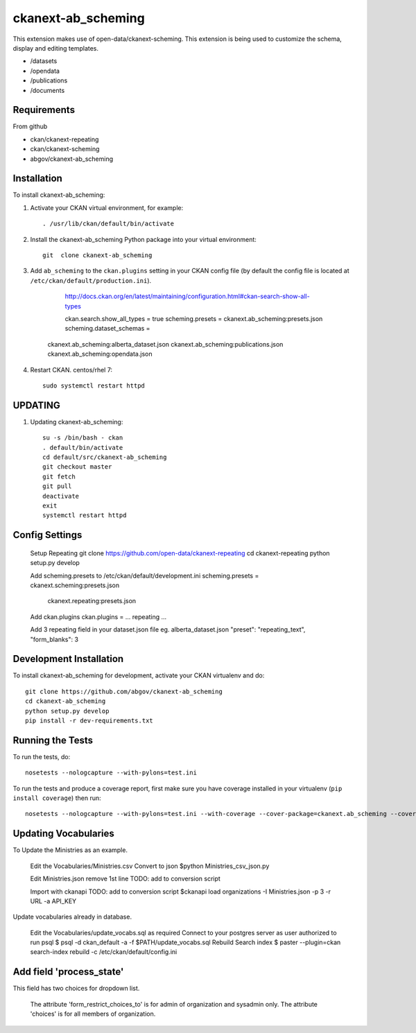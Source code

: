 =============
ckanext-ab_scheming
=============

This extension makes use of open-data/ckanext-scheming.
This extension is being used to customize the schema, display
and editing templates.
 
* /datasets
* /opendata
* /publications
* /documents

------------
Requirements
------------
From github

* ckan/ckanext-repeating
* ckan/ckanext-scheming
* abgov/ckanext-ab_scheming

------------
Installation
------------

To install ckanext-ab_scheming:

1. Activate your CKAN virtual environment, for example::

     . /usr/lib/ckan/default/bin/activate

2. Install the ckanext-ab_scheming Python package into your virtual environment::

    git  clone ckanext-ab_scheming

3. Add ``ab_scheming`` to the ``ckan.plugins`` setting in your CKAN
   config file (by default the config file is located at
   ``/etc/ckan/default/production.ini``).

	 http://docs.ckan.org/en/latest/maintaining/configuration.html#ckan-search-show-all-types

	 ckan.search.show_all_types = true
	 scheming.presets = ckanext.ab_scheming:presets.json
	 scheming.dataset_schemas = 
     ckanext.ab_scheming:alberta_dataset.json
     ckanext.ab_scheming:publications.json
     ckanext.ab_scheming:opendata.json


4. Restart CKAN. centos/rhel 7::

     sudo systemctl restart httpd


--------
UPDATING
--------

1. Updating ckanext-ab_scheming::

     su -s /bin/bash - ckan 
     . default/bin/activate 
     cd default/src/ckanext-ab_scheming 
     git checkout master 
     git fetch 
     git pull 
     deactivate 
     exit 
     systemctl restart httpd



---------------
Config Settings
---------------

    Setup Repeating
    git clone https://github.com/open-data/ckanext-repeating
    cd ckanext-repeating
    python setup.py develop

    Add scheming.presets to /etc/ckan/default/development.ini
    scheming.presets = ckanext.scheming:presets.json
                       ckanext.repeating:presets.json

    Add ckan.plugins 
    ckan.plugins = ... repeating ...

    Add 3 repeating field in your dataset.json file
    eg. alberta_dataset.json
    "preset": "repeating_text",
    "form_blanks": 3

------------------------
Development Installation
------------------------

To install ckanext-ab_scheming for development, activate your CKAN virtualenv and
do::

    git clone https://github.com/abgov/ckanext-ab_scheming
    cd ckanext-ab_scheming
    python setup.py develop
    pip install -r dev-requirements.txt


-----------------
Running the Tests
-----------------

To run the tests, do::

    nosetests --nologcapture --with-pylons=test.ini

To run the tests and produce a coverage report, first make sure you have
coverage installed in your virtualenv (``pip install coverage``) then run::

    nosetests --nologcapture --with-pylons=test.ini --with-coverage --cover-package=ckanext.ab_scheming --cover-inclusive --cover-erase --cover-tests


---------------------
Updating Vocabularies
---------------------

To Update the Ministries as an example.

    Edit the Vocabularies/Ministries.csv
    Convert  to json
    $python Ministries_csv_json.py

    Edit Ministries.json remove 1st line    
    TODO: add to conversion script

    Import with ckanapi
    TODO: add to conversion script
    $ckanapi load organizations -I Ministries.json -p 3 -r URL -a API_KEY

Update vocabularies already in database.

    Edit the Vocabularies/update_vocabs.sql as required
    Connect to your postgres server as user authorized to run psql
    $ psql -d ckan_default -a -f $PATH/update_vocabs.sql
    Rebuild Search index
    $ paster --plugin=ckan search-index rebuild -c /etc/ckan/default/config.ini


-------------------------
Add field 'process_state'
-------------------------

This field has two choices for dropdown list. 

    The attribute 'form_restrict_choices_to' is for admin of organization and sysadmin only.
    The attribute 'choices' is for all members of organization.
    